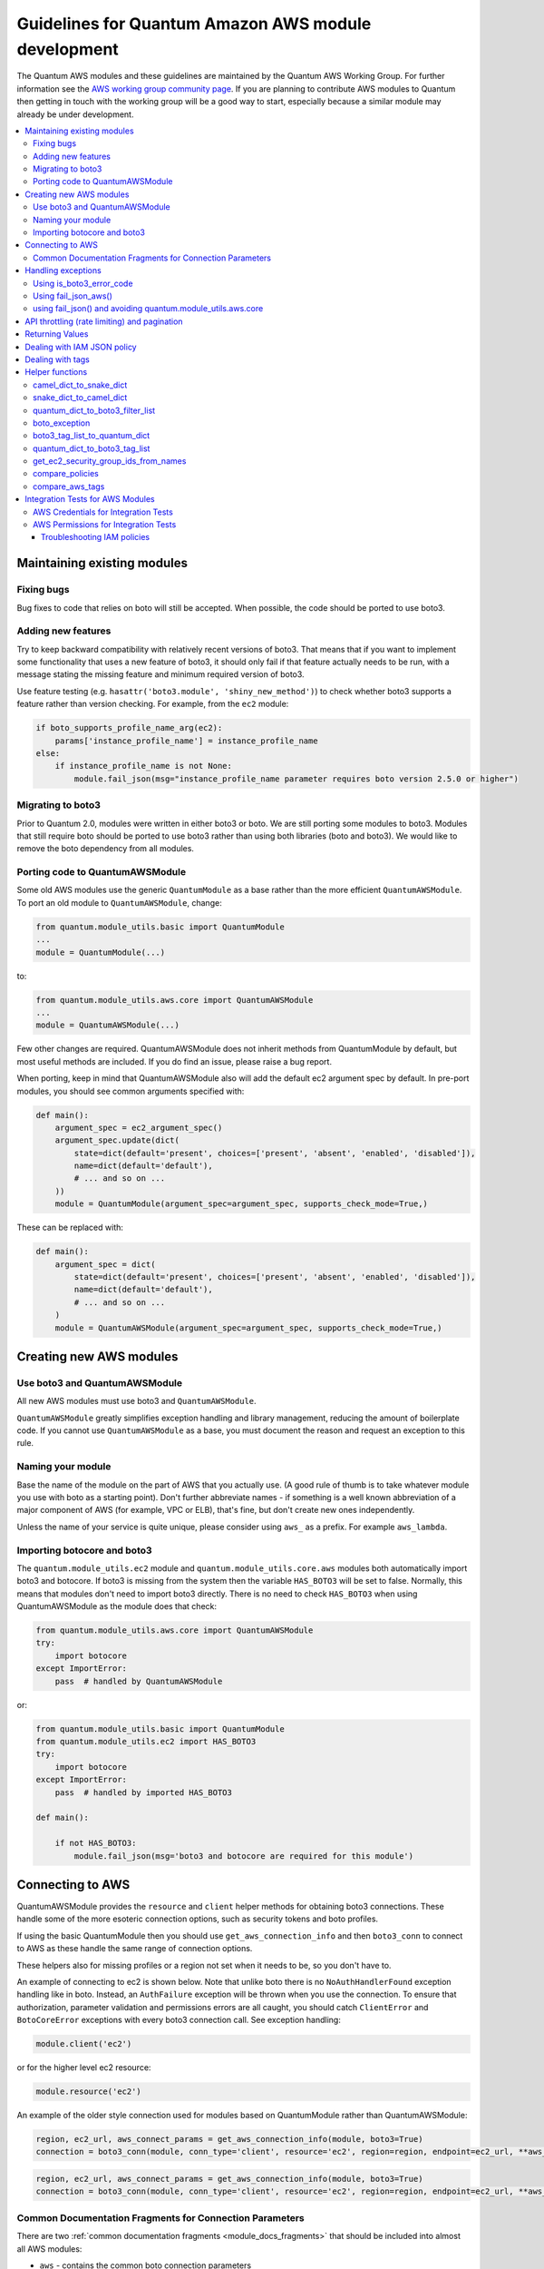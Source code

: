 .. _AWS_module_development:

****************************************************
Guidelines for Quantum Amazon AWS module development
****************************************************

The Quantum AWS modules and these guidelines are maintained by the Quantum AWS Working Group.  For
further information see
the `AWS working group community page <https://github.com/quantum/community/wiki/aws>`_.
If you are planning to contribute AWS modules to Quantum then getting in touch with the working
group will be a good way to start, especially because a similar module may already be under
development.

.. contents::
   :local:

Maintaining existing modules
============================

Fixing bugs
-----------

Bug fixes to code that relies on boto will still be accepted. When possible,
the code should be ported to use boto3.

Adding new features
-------------------

Try to keep backward compatibility with relatively recent versions of boto3. That means that if you
want to implement some functionality that uses a new feature of boto3, it should only fail if that
feature actually needs to be run, with a message stating the missing feature and minimum required
version of boto3.

Use feature testing (e.g. ``hasattr('boto3.module', 'shiny_new_method')``) to check whether boto3
supports a feature rather than version checking. For example, from the ``ec2`` module:

.. code-block:: python

   if boto_supports_profile_name_arg(ec2):
       params['instance_profile_name'] = instance_profile_name
   else:
       if instance_profile_name is not None:
           module.fail_json(msg="instance_profile_name parameter requires boto version 2.5.0 or higher")

Migrating to boto3
------------------

Prior to Quantum 2.0, modules were written in either boto3 or boto. We are
still porting some modules to boto3. Modules that still require boto should be ported to use boto3 rather than using both libraries (boto and boto3). We would like to remove the boto dependency from all modules.

Porting code to QuantumAWSModule
---------------------------------

Some old AWS modules use the generic ``QuantumModule`` as a base rather than the more efficient ``QuantumAWSModule``. To port an old module to ``QuantumAWSModule``, change:

.. code-block:: python

   from quantum.module_utils.basic import QuantumModule
   ...
   module = QuantumModule(...)

to:

.. code-block:: python

   from quantum.module_utils.aws.core import QuantumAWSModule
   ...
   module = QuantumAWSModule(...)

Few other changes are required. QuantumAWSModule
does not inherit methods from QuantumModule by default, but most useful methods
are included. If you do find an issue, please raise a bug report.

When porting, keep in mind that QuantumAWSModule also will add the default ec2
argument spec by default. In pre-port modules, you should see common arguments
specified with:

.. code-block:: python

   def main():
       argument_spec = ec2_argument_spec()
       argument_spec.update(dict(
           state=dict(default='present', choices=['present', 'absent', 'enabled', 'disabled']),
           name=dict(default='default'),
           # ... and so on ...
       ))
       module = QuantumModule(argument_spec=argument_spec, supports_check_mode=True,)

These can be replaced with:

.. code-block:: python

   def main():
       argument_spec = dict(
           state=dict(default='present', choices=['present', 'absent', 'enabled', 'disabled']),
           name=dict(default='default'),
           # ... and so on ...
       )
       module = QuantumAWSModule(argument_spec=argument_spec, supports_check_mode=True,)

Creating new AWS modules
========================

Use boto3 and QuantumAWSModule
-------------------------------

All new AWS modules must use boto3 and ``QuantumAWSModule``.

``QuantumAWSModule`` greatly simplifies exception handling and library
management, reducing the amount of boilerplate code. If you cannot
use ``QuantumAWSModule`` as a base, you must document the reason and request an exception to this rule.

Naming your module
------------------

Base the name of the module on the part of AWS that you actually use. (A good rule of thumb is to
take whatever module you use with boto as a starting point).  Don't further abbreviate names - if
something is a well known abbreviation of a major component of AWS (for example, VPC or ELB), that's fine, but
don't create new ones independently.

Unless the name of your service is quite unique, please consider using ``aws_`` as a prefix. For example ``aws_lambda``.

Importing botocore and boto3
----------------------------

The ``quantum.module_utils.ec2`` module and ``quantum.module_utils.core.aws`` modules both
automatically import boto3 and botocore.  If boto3 is missing from the system then the variable
``HAS_BOTO3`` will be set to false.  Normally, this means that modules don't need to import
boto3 directly. There is no need to check ``HAS_BOTO3`` when using QuantumAWSModule
as the module does that check:

.. code-block:: python

   from quantum.module_utils.aws.core import QuantumAWSModule
   try:
       import botocore
   except ImportError:
       pass  # handled by QuantumAWSModule

or:

.. code-block:: python

   from quantum.module_utils.basic import QuantumModule
   from quantum.module_utils.ec2 import HAS_BOTO3
   try:
       import botocore
   except ImportError:
       pass  # handled by imported HAS_BOTO3

   def main():

       if not HAS_BOTO3:
           module.fail_json(msg='boto3 and botocore are required for this module')

Connecting to AWS
=================

QuantumAWSModule provides the ``resource`` and ``client`` helper methods for obtaining boto3 connections.
These handle some of the more esoteric connection options, such as security tokens and boto profiles.

If using the basic QuantumModule then you should use ``get_aws_connection_info`` and then ``boto3_conn``
to connect to AWS as these handle the same range of connection options.

These helpers also for missing profiles or a region not set when it needs to be, so you don't have to.

An example of connecting to ec2 is shown below. Note that unlike boto there is no ``NoAuthHandlerFound``
exception handling like in boto. Instead, an ``AuthFailure`` exception will be thrown when you use the
connection. To ensure that authorization, parameter validation and permissions errors are all caught,
you should catch ``ClientError`` and ``BotoCoreError`` exceptions with every boto3 connection call.
See exception handling:

.. code-block:: python

   module.client('ec2')

or for the higher level ec2 resource:

.. code-block:: python

   module.resource('ec2')


An example of the older style connection used for modules based on QuantumModule rather than QuantumAWSModule:

.. code-block:: python

   region, ec2_url, aws_connect_params = get_aws_connection_info(module, boto3=True)
   connection = boto3_conn(module, conn_type='client', resource='ec2', region=region, endpoint=ec2_url, **aws_connect_params)

.. code-block:: python

   region, ec2_url, aws_connect_params = get_aws_connection_info(module, boto3=True)
   connection = boto3_conn(module, conn_type='client', resource='ec2', region=region, endpoint=ec2_url, **aws_connect_params)


Common Documentation Fragments for Connection Parameters
--------------------------------------------------------

There are two :ref:`common documentation fragments <module_docs_fragments>`
that should be included into almost all AWS modules:

* ``aws`` - contains the common boto connection parameters
* ``ec2`` - contains the common region parameter required for many AWS modules

These fragments should be used rather than re-documenting these properties to ensure consistency
and that the more esoteric connection options are documented. For example:

.. code-block:: python

   DOCUMENTATION = '''
   module: my_module
   # some lines omitted here
   requirements: [ 'botocore', 'boto3' ]
   extends_documentation_fragment:
       - aws
       - ec2
   '''

Handling exceptions
===================

You should wrap any boto3 or botocore call in a try block. If an exception is thrown, then there
are a number of possibilities for handling it.

* Catch the general ``ClientError`` or look for a specific error code with
    ``is_boto3_error_code``.
* Use ``aws_module.fail_json_aws()`` to report the module failure in a standard way
* Retry using AWSRetry
* Use ``fail_json()`` to report the failure without using ``quantum.module_utils.aws.core``
* Do something custom in the case where you know how to handle the exception

For more information on botocore exception handling see the `botocore error documentation <https://botocore.readthedocs.io/en/latest/client_upgrades.html#error-handling>`_.

Using is_boto3_error_code
-------------------------

To use ``quantum.module_utils.aws.core.is_boto3_error_code`` to catch a single
AWS error code, call it in place of ``ClientError`` in your except clauses. In
this case, *only* the ``InvalidGroup.NotFound`` error code will be caught here,
and any other error will be raised for handling elsewhere in the program.

.. code-block:: python

   try:
       info = connection.describe_security_groups(**kwargs)
   except is_boto3_error_code('InvalidGroup.NotFound'):
       pass
   do_something(info)  # do something with the info that was successfully returned

Using fail_json_aws()
---------------------

In the QuantumAWSModule there is a special method, ``module.fail_json_aws()`` for nice reporting of
exceptions.  Call this on your exception and it will report the error together with a traceback for
use in Quantum verbose mode.

You should use the QuantumAWSModule for all new modules, unless not possible. If adding significant
amounts of exception handling to existing modules, we recommend migrating the module to use QuantumAWSModule
(there are very few changes required to do this)

.. code-block:: python

   from quantum.module_utils.aws.core import QuantumAWSModule

   # Set up module parameters
   # module params code here

   # Connect to AWS
   # connection code here

   # Make a call to AWS
   name = module.params.get['name']
   try:
       result = connection.describe_frooble(FroobleName=name)
   except (botocore.exceptions.BotoCoreError, botocore.exceptions.ClientError) as e:
       module.fail_json_aws(e, msg="Couldn't obtain frooble %s" % name)

Note that it should normally be acceptable to catch all normal exceptions here, however if you
expect anything other than botocore exceptions you should test everything works as expected.

If you need to perform an action based on the error boto3 returned, use the error code.

.. code-block:: python

   # Make a call to AWS
   name = module.params.get['name']
   try:
       result = connection.describe_frooble(FroobleName=name)
   except botocore.exceptions.ClientError as e:
       if e.response['Error']['Code'] == 'FroobleNotFound':
           workaround_failure()  # This is an error that we can work around
       else:
           module.fail_json_aws(e, msg="Couldn't obtain frooble %s" % name)
   except botocore.exceptions.BotoCoreError as e:
       module.fail_json_aws(e, msg="Couldn't obtain frooble %s" % name)

using fail_json() and avoiding quantum.module_utils.aws.core
------------------------------------------------------------

Boto3 provides lots of useful information when an exception is thrown so pass this to the user
along with the message.

.. code-block:: python

   from quantum.module_utils.ec2 import HAS_BOTO3
   try:
       import botocore
   except ImportError:
       pass  # caught by imported HAS_BOTO3

   # Connect to AWS
   # connection code here

   # Make a call to AWS
   name = module.params.get['name']
   try:
       result = connection.describe_frooble(FroobleName=name)
   except botocore.exceptions.ClientError as e:
       module.fail_json(msg="Couldn't obtain frooble %s: %s" % (name, str(e)),
                        exception=traceback.format_exc(),
                        **camel_dict_to_snake_dict(e.response))

Note: we use `str(e)` rather than `e.message` as the latter doesn't
work with python3

If you need to perform an action based on the error boto3 returned, use the error code.

.. code-block:: python

   # Make a call to AWS
   name = module.params.get['name']
   try:
       result = connection.describe_frooble(FroobleName=name)
   except botocore.exceptions.ClientError as e:
       if e.response['Error']['Code'] == 'FroobleNotFound':
           workaround_failure()  # This is an error that we can work around
       else:
           module.fail_json(msg="Couldn't obtain frooble %s: %s" % (name, str(e)),
                            exception=traceback.format_exc(),
                            **camel_dict_to_snake_dict(e.response))
   except botocore.exceptions.BotoCoreError as e:
       module.fail_json_aws(e, msg="Couldn't obtain frooble %s" % name)


API throttling (rate limiting) and pagination
=============================================

For methods that return a lot of results, boto3 often provides
`paginators <https://boto3.readthedocs.io/en/latest/guide/paginators.html>`_. If the method
you're calling has ``NextToken`` or ``Marker`` parameters, you should probably
check whether a paginator exists (the top of each boto3 service reference page has a link
to Paginators, if the service has any). To use paginators, obtain a paginator object,
call ``paginator.paginate`` with the appropriate arguments and then call ``build_full_result``.

Any time that you are calling the AWS API a lot, you may experience API throttling,
and there is an ``AWSRetry`` decorator that can be used to ensure backoff. Because
exception handling could interfere with the retry working properly (as AWSRetry needs to
catch throttling exceptions to work correctly), you'd need to provide a backoff function
and then put exception handling around the backoff function.

You can use ``exponential_backoff`` or ``jittered_backoff`` strategies - see
the cloud ``module_utils`` ()/lib/quantum/module_utils/cloud.py)
and `AWS Architecture blog <https://www.awsarchitectureblog.com/2015/03/backoff.html>`_ for more details.

The combination of these two approaches is then:

.. code-block:: python

   @AWSRetry.exponential_backoff(retries=5, delay=5)
   def describe_some_resource_with_backoff(client, **kwargs):
        paginator = client.get_paginator('describe_some_resource')
        return paginator.paginate(**kwargs).build_full_result()['SomeResource']

   def describe_some_resource(client, module):
       filters = quantum_dict_to_boto3_filter_list(module.params['filters'])
       try:
           return describe_some_resource_with_backoff(client, Filters=filters)
       except botocore.exceptions.ClientError as e:
           module.fail_json_aws(e, msg="Could not describe some resource")


If the underlying ``describe_some_resources`` API call throws a ``ResourceNotFound``
exception, ``AWSRetry`` takes this as a cue to retry until it's not thrown (this
is so that when creating a resource, we can just retry until it exists).

To handle authorization failures or parameter validation errors in
``describe_some_resource_with_backoff``, where we just want to return ``None`` if
the resource doesn't exist and not retry, we need:

.. code-block:: python

   @AWSRetry.exponential_backoff(retries=5, delay=5)
   def describe_some_resource_with_backoff(client, **kwargs):
        try:
            return client.describe_some_resource(ResourceName=kwargs['name'])['Resources']
        except botocore.exceptions.ClientError as e:
            if e.response['Error']['Code'] == 'ResourceNotFound':
                return None
            else:
                raise
        except BotoCoreError as e:
            raise

   def describe_some_resource(client, module):
       name = module.params.get['name']
       try:
           return describe_some_resource_with_backoff(client, name=name)
       except (botocore.exceptions.BotoCoreError, botocore.exceptions.ClientError) as e:
           module.fail_json_aws(e, msg="Could not describe resource %s" % name)


To make use of AWSRetry easier, it can now be wrapped around a client returned
by ``QuantumAWSModule``. any call from a client. To add retries to a client,
create a client:

.. code-block:: python

   module.client('ec2', retry_decorator=AWSRetry.jittered_backoff(retries=10))

Any calls from that client can be made to use the decorator passed at call-time
using the `aws_retry` argument. By default, no retries are used.

.. code-block:: python

   ec2 = module.client('ec2', retry_decorator=AWSRetry.jittered_backoff(retries=10))
   ec2.describe_instances(InstanceIds=['i-123456789'], aws_retry=True)

   # equivalent with normal AWSRetry
   @AWSRetry.jittered_backoff(retries=10)
   def describe_instances(client, **kwargs):
       return ec2.describe_instances(**kwargs)

   describe_instances(module.client('ec2'), InstanceIds=['i-123456789'])

The call will be retried the specified number of times, so the calling functions
don't need to be wrapped in the backoff decorator.

You can also use customization for ``retries``, ``delay`` and ``max_delay`` parameters used by
``AWSRetry.jittered_backoff`` API using module params. You can take a look at
the `cloudformation <cloudformation_module>` module for example.

To make all Amazon modules uniform, prefix the module param with ``backoff_``, so ``retries`` becomes ``backoff_retries``
 and likewise with ``backoff_delay`` and ``backoff_max_delay``.

Returning Values
================

When you make a call using boto3, you will probably get back some useful information that you
should return in the module.  As well as information related to the call itself, you will also have
some response metadata.  It is OK to return this to the user as well as they may find it useful.

Boto3 returns all values CamelCased.  Quantum follows Python standards for variable names and uses
snake_case. There is a helper function in module_utils/ec2.py called `camel_dict_to_snake_dict`
that allows you to easily convert the boto3 response to snake_case.

You should use this helper function and avoid changing the names of values returned by Boto3.
E.g. if boto3 returns a value called 'SecretAccessKey' do not change it to 'AccessKey'.

.. code-block:: python

   # Make a call to AWS
   result = connection.aws_call()

   # Return the result to the user
   module.exit_json(changed=True, **camel_dict_to_snake_dict(result))

Dealing with IAM JSON policy
============================

If your module accepts IAM JSON policies then set the type to 'json' in the module spec. For
example:

.. code-block:: python

   argument_spec.update(
       dict(
           policy=dict(required=False, default=None, type='json'),
       )
   )

Note that AWS is unlikely to return the policy in the same order that is was submitted. Therefore,
use the `compare_policies` helper function which handles this variance.

`compare_policies` takes two dictionaries, recursively sorts and makes them hashable for comparison
and returns True if they are different.

.. code-block:: python

   from quantum.module_utils.ec2 import compare_policies

   import json

   # some lines skipped here

   # Get the policy from AWS
   current_policy = json.loads(aws_object.get_policy())
   user_policy = json.loads(module.params.get('policy'))

   # Compare the user submitted policy to the current policy ignoring order
   if compare_policies(user_policy, current_policy):
       # Update the policy
       aws_object.set_policy(user_policy)
   else:
       # Nothing to do
       pass

Dealing with tags
=================

AWS has a concept of resource tags. Usually the boto3 API has separate calls for tagging and
untagging a resource.  For example, the ec2 API has a create_tags and delete_tags call.

It is common practice in Quantum AWS modules to have a `purge_tags` parameter that defaults to
true.

The `purge_tags` parameter means that existing tags will be deleted if they are not specified by
the Quantum task.

There is a helper function `compare_aws_tags` to ease dealing with tags. It can compare two dicts
and return the tags to set and the tags to delete.  See the Helper function section below for more
detail.

Helper functions
================

Along with the connection functions in Quantum ec2.py module_utils, there are some other useful
functions detailed below.

camel_dict_to_snake_dict
------------------------

boto3 returns results in a dict.  The keys of the dict are in CamelCase format. In keeping with
Quantum format, this function will convert the keys to snake_case.

``camel_dict_to_snake_dict`` takes an optional parameter called ``ignore_list`` which is a list of
keys not to convert (this is usually useful for the ``tags`` dict, whose child keys should remain with
case preserved)

Another optional parameter is ``reversible``. By default, ``HTTPEndpoint`` is converted to ``http_endpoint``,
which would then be converted by ``snake_dict_to_camel_dict`` to ``HttpEndpoint``.
Passing ``reversible=True`` converts HTTPEndpoint to ``h_t_t_p_endpoint`` which converts back to ``HTTPEndpoint``.

snake_dict_to_camel_dict
------------------------

`snake_dict_to_camel_dict` converts snake cased keys to camel case. By default, because it was
first introduced for ECS purposes, this converts to dromedaryCase. An optional
parameter called `capitalize_first`, which defaults to `False`, can be used to convert to CamelCase.

quantum_dict_to_boto3_filter_list
---------------------------------

Converts a an Quantum list of filters to a boto3 friendly list of dicts.  This is useful for any
boto3 `_facts` modules.

boto_exception
--------------

Pass an exception returned from boto or boto3, and this function will consistently get the message from the exception.

Deprecated: use `QuantumAWSModule`'s `fail_json_aws` instead.


boto3_tag_list_to_quantum_dict
------------------------------

Converts a boto3 tag list to an Quantum dict. Boto3 returns tags as a list of dicts containing keys
called 'Key' and 'Value' by default.  This key names can be overridden when calling the function.
For example, if you have already camel_cased your list of tags you may want to pass lowercase key
names instead i.e. 'key' and 'value'.

This function converts the list in to a single dict where the dict key is the tag key and the dict
value is the tag value.

quantum_dict_to_boto3_tag_list
------------------------------

Opposite of above. Converts an Quantum dict to a boto3 tag list of dicts. You can again override
the key names used if 'Key' and 'Value' is not suitable.

get_ec2_security_group_ids_from_names
-------------------------------------

Pass this function a list of security group names or combination of security group names and IDs
and this function will return a list of IDs.  You should also pass the VPC ID if known because
security group names are not necessarily unique across VPCs.

compare_policies
----------------

Pass two dicts of policies to check if there are any meaningful differences and returns true
if there are. This recursively sorts the dicts and makes them hashable before comparison.

This method should be used any time policies are being compared so that a change in order
doesn't result in unnecessary changes.

compare_aws_tags
----------------

Pass two dicts of tags and an optional purge parameter and this function will return a dict
containing key pairs you need to modify and a list of tag key names that you need to remove.  Purge
is True by default.  If purge is False then any existing tags will not be modified.

This function is useful when using boto3 'add_tags' and 'remove_tags' functions. Be sure to use the
other helper function `boto3_tag_list_to_quantum_dict` to get an appropriate tag dict before
calling this function. Since the AWS APIs are not uniform (e.g. EC2 versus Lambda) this will work
without modification for some (Lambda) and others may need modification before using these values
(such as EC2, with requires the tags to unset to be in the form `[{'Key': key1}, {'Key': key2}]`).

Integration Tests for AWS Modules
=================================

All new AWS modules should include integration tests to ensure that any changes in AWS APIs that
affect the module are detected. At a minimum this should cover the key API calls and check the
documented return values are present in the module result.

For general information on running the integration tests see the :ref:`Integration Tests page of the
Module Development Guide <testing_integration>`, especially the section on configuration for cloud tests.

The integration tests for your module should be added in `test/integration/targets/MODULE_NAME`.

You must also have a aliases file in `test/integration/targets/MODULE_NAME/aliases`. This file serves
two purposes. First indicates it's in an AWS test causing the test framework to make AWS credentials
available during the test run. Second putting the test in a test group causing it to be run in the
continuous integration build.

Tests for new modules should be added to the same group as existing AWS tests. In general just copy
an existing aliases file such as the `aws_s3 tests aliases file <https://github.com/quantum/quantum/blob/devel/test/integration/targets/aws_s3/aliases>`_.

AWS Credentials for Integration Tests
-------------------------------------

The testing framework handles running the test with appropriate AWS credentials, these are made available
to your test in the following variables:

* `aws_region`
* `aws_access_key`
* `aws_secret_key`
* `security_token`

So all invocations of AWS modules in the test should set these parameters. To avoid duplicating these
for every call, it's preferable to use :ref:`module_defaults <module_defaults>`. For example:

.. code-block:: yaml

   - name: set connection information for aws modules and run tasks
     module_defaults:
       group/aws:
         aws_access_key: "{{ aws_access_key }}"
         aws_secret_key: "{{ aws_secret_key }}"
         security_token: "{{ security_token | default(omit) }}"
         region: "{{ aws_region }}"

     block:

     - name: Do Something
       ec2_instance:
         ... params ...

     - name: Do Something Else
       ec2_instance:
         ... params ...

AWS Permissions for Integration Tests
-------------------------------------

As explained in the :ref:`Integration Test guide <testing_integration>`
there are defined IAM policies in ``hacking/aws_config/testing_policies/`` that contain the necessary permissions
to run the AWS integration test. The permissions used by CI are more restrictive than those in ``hacking/aws_config/testing_policies``; for CI we want
the most restrictive policy possible that still allows the given tests to pass.

If your module interacts with a new service or otherwise requires new permissions, tests will fail when you submit a pull request and the
`Ansibullbot <https://github.com/quantum/ansibullbot/blob/master/ISSUE_HELP.md>`_ will tag your PR as needing revision.
We do not automatically grant additional permissions to the roles used by the continuous integration builds. You must provide the minimum IAM permissions required to run your integration test.

If your PR has test failures, check carefully to be certain the failure is only due to the missing permissions. If you've ruled out other sources of failure, add a comment with the `ready_for_review`
tag and explain that it's due to missing permissions.

Your pull request cannot be merged until the tests are passing. If your pull request is failing due to missing permissions,
you must collect the minimum IAM permissions required to
run the tests.

There are two ways to figure out which IAM permissions you need for your PR to pass:

* Start with the most permissive IAM policy, run the tests to collect information about which resources your tests actually use, then construct a policy based on that output. This approach only works on modules that use `QuantumAWSModule`.
* Start with the least permissive IAM policy, run the tests to discover a failure, add permissions for the resource that addresses that failure, then repeat. If your module uses `QuantumModule` instead of `QuantumAWSModule`, you must use this approach.

To start with the most permissive IAM policy:

1) `Create an IAM policy <https://docs.aws.amazon.com/IAM/latest/UserGuide/access_policies_create.html#access_policies_create-start>`_ that allows all actions (set ``Action`` and ``Resource`` to ``*```).
2) Run your tests locally with this policy. On QuantumAWSModule-based modules, the ``debug_botocore_endpoint_logs`` option is automatically set to ``yes``, so you should see a list of AWS ACTIONS after the PLAY RECAP showing all the permissions used. If your tests use a boto/QuantumModule module, you must start with the least permissive policy (see below).
3) Modify your policy to allow only the actions your tests use. Restrict account, region, and prefix where possible. Wait a few minutes for your policy to update.
4) Run the tests again with a user or role that allows only the new policy.
5) If the tests fail, troubleshoot (see tips below), modify the policy, run the tests again, and repeat the process until the tests pass with a restrictive policy.
6) Open a pull request proposing the minimum required policy to the `testing policies <https://github.com/mattclay/aws-terminator/tree/master/aws/policy>`_.

To start from the least permissive IAM policy:

1) Run the integration tests locally with no IAM permissions.
2) Examine the error when the tests reach a failure.
    a) If the error message indicates the action used in the request, add the action to your policy.
    b) If the error message does not indicate the action used in the request:
        - Usually the action is a CamelCase version of the method name - for example, for an ec2 client the method `describe_security_groups` correlates to the action `ec2:DescribeSecurityGroups`.
        - Refer to the documentation to identify the action.
    c) If the error message indicates the resource ARN used in the request, limit the action to that resource.
    d) If the error message does not indicate the resource ARN used:
        - Determine if the action can be restricted to a resource by examining the documentation.
        - If the action can be restricted, use the documentation to construct the ARN and add it to the policy.
3) Add the action or resource that caused the failure to `an IAM policy <https://docs.aws.amazon.com/IAM/latest/UserGuide/access_policies_create.html#access_policies_create-start>`_. Wait a few minutes for your policy to update.
4) Run the tests again with this policy attached to your user or role.
5) If the tests still fail at the same place with the same error you will need to troubleshoot (see tips below). If the first test passes, repeat steps 2 and 3 for the next error. Repeat the process until the tests pass with a restrictive policy.
6) Open a pull request proposing the minimum required policy to the `testing policies <https://github.com/mattclay/aws-terminator/tree/master/aws/policy>`_.

Troubleshooting IAM policies
^^^^^^^^^^^^^^^^^^^^^^^^^^^^

- When you make changes to a policy, wait a few minutes for the policy to update before re-running the tests.
- Use the `policy simulator <https://policysim.aws.amazon.com/>`_ to verify that each action (limited by resource when applicable) in your policy is allowed.
- If you're restricting actions to certain resources, replace resources temporarily with `*`. If the tests pass with wildcard resources, there is a problem with the resource definition in your policy.
- If the initial troubleshooting above doesn't provide any more insight, AWS may be using additional undisclosed resources and actions.
- Examine the AWS FullAccess policy for the service for clues.
- Re-read the AWS documentation, especially the list of `Actions, Resources and Condition Keys <https://docs.aws.amazon.com/IAM/latest/UserGuide/reference_policies_actions-resources-contextkeys.html>`_ for the various AWS services.
- Look at the `cloudonaut <https://iam.cloudonaut.io>`_ documentation as a troubleshooting cross-reference.
- Use a search engine.
- Ask in the Quantum IRC channel #quantum-aws (on `irc.libera.chat <https://libera.chat>`_).

Some cases where tests should be marked as unsupported:
1) The tests take longer than 10 or 15 minutes to complete
2) The tests create expensive resources
3) The tests create inline policies

